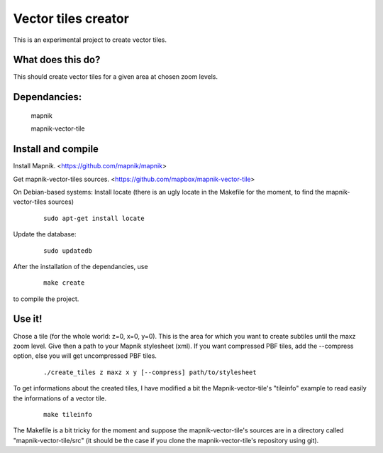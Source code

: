 Vector tiles creator
====================


This is an experimental project to create vector tiles.


What does this do?
------------------

This should create vector tiles for a given area at chosen zoom levels.

Dependancies:
-------------

    mapnik

    mapnik-vector-tile


Install and compile
-------------------

Install Mapnik. <https://github.com/mapnik/mapnik>


Get mapnik-vector-tiles sources. <https://github.com/mapbox/mapnik-vector-tile>


On Debian-based systems:
Install locate (there is an ugly locate in the Makefile for the moment, to find the mapnik-vector-tiles sources)
    
    ::
    
        sudo apt-get install locate


Update the database:
    
    ::
    
        sudo updatedb


After the installation of the dependancies, use
    
    ::
    
        make create


to compile the project.


Use it!
-------

Chose a tile (for the whole world: z=0, x=0, y=0). This is the area for which you want to create subtiles until the maxz zoom level. Give then a path to your Mapnik stylesheet (xml). If you want compressed PBF tiles, add the --compress option, else you will get uncompressed PBF tiles. 

    ::
    
        ./create_tiles z maxz x y [--compress] path/to/stylesheet


To get informations about the created tiles, I have modified a bit the Mapnik-vector-tile's "tileinfo" example to read easily the informations of a vector tile.

    ::

        make tileinfo


The Makefile is a bit tricky for the moment and suppose the mapnik-vector-tile's sources are in a directory called "mapnik-vector-tile/src" (it should be the case if you clone the mapnik-vector-tile's repository using git).
